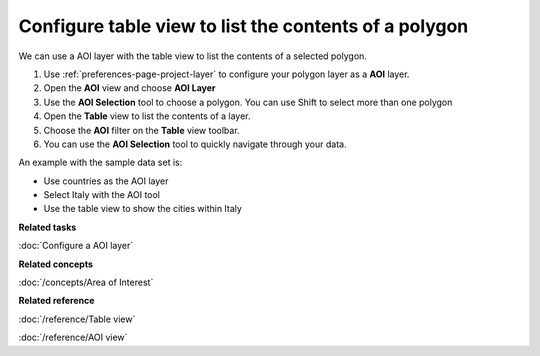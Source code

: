 Configure table view to list the contents of a polygon
######################################################

We can use a AOI layer with the table view to list the contents of a selected polygon.

#. Use :ref:`preferences-page-project-layer` to configure your polygon layer as a **AOI** layer.
#. Open the **AOI** view and choose **AOI Layer**
#. Use the **AOI Selection** tool to choose a polygon. You can use Shift to select more than one
   polygon
#. Open the **Table** view to list the contents of a layer.
#. Choose the **AOI** filter on the **Table** view toolbar.
#. You can use the **AOI Selection** tool to quickly navigate through your data.

An example with the sample data set is:

-  Use countries as the AOI layer
-  Select Italy with the AOI tool
-  Use the table view to show the cities within Italy

**Related tasks**

:doc:`Configure a AOI layer`

**Related concepts**

:doc:`/concepts/Area of Interest`

**Related reference**

:doc:`/reference/Table view`

:doc:`/reference/AOI view`

